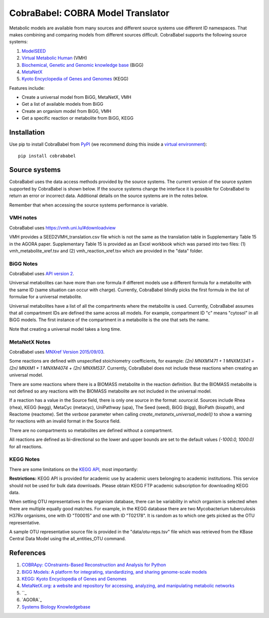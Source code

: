 CobraBabel: COBRA Model Translator
==================================

Metabolic models are available from many sources and different source systems use different
ID namespaces. That makes combining and comparing models from different sources
difficult. CobraBabel supports the following source systems:

1. `ModelSEED <http://modelseed.org>`_
2. `Virtual Metabolic Human <http://vmh.uni.lu/>`_ (VMH)
3. `Biochemical, Genetic and Genomic knowledge base <http://bigg.ucsd.edu/>`_ (BiGG)
4. `MetaNetX <http://www.metanetx.org/>`_
5. `Kyoto Encyclopedia of Genes and Genomes <http://www.kegg.jp>`_ (KEGG)

Features include:

* Create a universal model from BiGG, MetaNetX, VMH
* Get a list of available models from BiGG
* Create an organism model from BiGG, VMH
* Get a specific reaction or metabolite from BiGG, KEGG

Installation
------------

Use pip to install CobraBabel from
`PyPI <https://pypi.python.org/pypi/cobrababel>`_ (we recommend doing this
inside a `virtual environment
<http://docs.python-guide.org/en/latest/dev/virtualenvs/>`_)::

    pip install cobrababel

Source systems
--------------

CobraBabel uses the data access methods provided by the source systems. The current
version of the source system supported by CobraBabel is shown below. If the source
systems change the interface it is possible for CobraBabel to return an error or
incorrect data. Additional details on the source systems are in the notes below.

Remember that when accessing the source systems performance is variable.

VMH notes
^^^^^^^^^

CobraBabel uses https://vmh.uni.lu/#downloadview

VMH provides a SEED2VMH_translation.csv file which is not the same as the translation table
in Supplementary Table 15 in the AGORA paper. Supplementary Table 15 is provided as an
Excel workbook which was parsed into two files: (1) vmh_metabolite_xref.tsv and
(2) vmh_reaction_xref.tsv which are provided in the "data" folder.

BiGG Notes
^^^^^^^^^^

CobraBabel uses `API version 2 <http://bigg.ucsd.edu/data_access>`_.

Universal metabolites can have more than one formula if different models use a
different formula for a metabolite with the same ID (same situation can occur
with charge). Currently, CobraBabel blindly picks the first formula in the list
of formulae for a universal metabolite.

Universal metabolites have a list of all the compartments where the metabolite
is used. Currently, CobraBabel assumes that all compartment IDs are defined the
same across all models. For example, compartment ID "c" means "cytosol" in all
BiGG models. The first instance of the compartment in a metabolite is the one
that sets the name.

Note that creating a universal model takes a long time.

MetaNetX Notes
^^^^^^^^^^^^^^

CobraBabel uses `MNXref Version 2015/09/03 <http://www.metanetx.org/mnxdoc/mnxref.html>`_.

Some reactions are defined with unspecified stoichiometry coefficients, for example:
`(2n) MNXM1471 + 1 MNXM3341 = (2n) MNXM1 + 1 MNXM4074 + (2n) MNXM537`. Currently,
CobraBabel does not include these reactions when creating an universal model.

There are some reactions where there is a BIOMASS metabolite in the reaction
definition. But the BIOMASS metabolite is not defined so any reactions with the
BIOMASS metabolite are not included in the universal model.

If a reaction has a value in the Source field, there is only one source in the
format: `source:id`. Sources include Rhea (rhea), KEGG (kegg), MetaCyc (metacyc),
UniPathway (upa), The Seed (seed), BiGG (bigg), BioPath (biopath), and Reactome
(reactome). Set the `verbose` parameter when calling `create_metanetx_universal_model()`
to show a warning for reactions with an invalid format in the Source field.

There are no compartments so metabolites are defined without a compartment.

All reactions are defined as bi-directional so the lower and upper bounds are
set to the default values `(-1000.0, 1000.0)` for all reactions.

KEGG Notes
^^^^^^^^^^

There are some limitations on the `KEGG API <http://www.kegg.jp/kegg/rest/>`_,
most importantly:

**Restrictions:** KEGG API is provided for academic use by academic users
belonging to academic institutions. This service should not be used for bulk
data downloads. Please obtain KEGG FTP academic subscription for downloading
KEGG data.

When setting OTU representatives in the organism database, there can be variability
in which organism is selected when there are multiple equally good matches. For
example, in the KEGG database there are two Mycobacterium tuberculosis H37Rv
organisms, one with ID "T00015" and one with ID "T02178". It is random as to which
one gets picked as the OTU representative.

A sample OTU representative source file is provided in the "data/otu-reps.tsv" file
which was retrieved from the KBase Central Data Model using the all_entities_OTU
command.

References
----------

1. `COBRApy: COnstraints-Based Reconstruction and Analysis for Python <http://dx.doi.org/doi:10.1186/1752-0509-7-74>`_
2. `BiGG Models: A platform for integrating, standardizing, and sharing genome-scale models <http://dx.doi.org/doi:10.1093/nar/gkv1049>`_
3. `KEGG: Kyoto Encyclopedia of Genes and Genomes <http://www.kegg.jp>`_
4. `MetaNetX.org: a website and repository for accessing, analyzing, and manipulating metabolic networks <http://dx.doi.org/doi:10.1093/bioinformatics/btt036>`_
5. ``_
6. `AGORA`_
7. `Systems Biology Knowledgebase <http://kbase.us>`_
